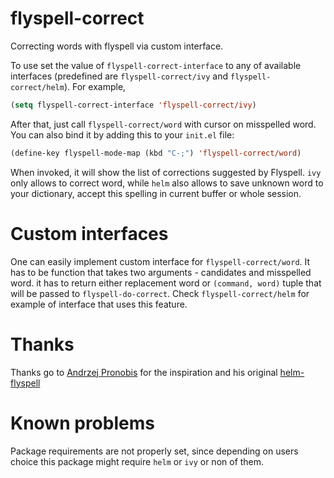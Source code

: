 * flyspell-correct

Correcting words with flyspell via custom interface.

To use set the value of ~flyspell-correct-interface~ to any of available
interfaces (predefined are ~flyspell-correct/ivy~ and ~flyspell-correct/helm~). For
example,

#+BEGIN_SRC emacs-lisp
(setq flyspell-correct-interface 'flyspell-correct/ivy)
#+END_SRC

After that, just call ~flyspell-correct/word~ with cursor on misspelled word. You
can also bind it by adding this to your ~init.el~ file:

#+BEGIN_SRC emacs-lisp
(define-key flyspell-mode-map (kbd "C-;") 'flyspell-correct/word)
#+END_SRC

When invoked, it will show the list of corrections suggested by Flyspell. ~ivy~
only allows to correct word, while ~helm~ also allows to save unknown word to your
dictionary, accept this spelling in current buffer or whole session.

* Custom interfaces

One can easily implement custom interface for ~flyspell-correct/word~. It has to
be function that takes two arguments - candidates and misspelled word. it has to
return either replacement word or ~(command, word)~ tuple that will be passed to
~flyspell-do-correct~. Check ~flyspell-correct/helm~ for example of interface that
uses this feature.

* Thanks

Thanks go to [[https://github.com/pronobis][Andrzej Pronobis]] for the inspiration and his original [[https://github.com/pronobis/helm-flyspell][helm-flyspell]]

* Known problems

Package requirements are not properly set, since depending on users choice this
package might require ~helm~ or ~ivy~ or non of them.

